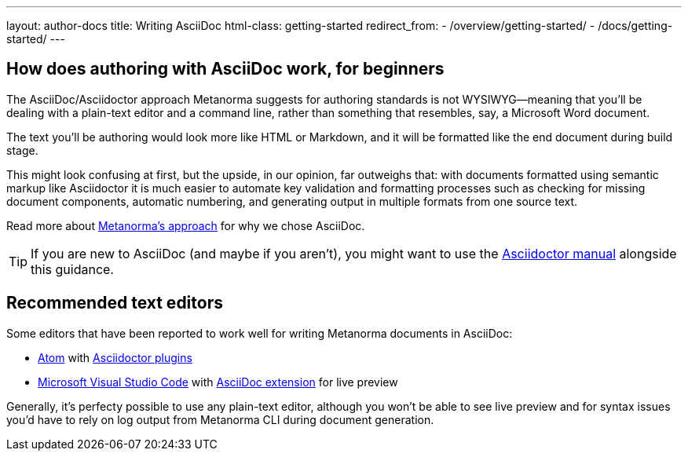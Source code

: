 ---
layout: author-docs
title: Writing AsciiDoc
html-class: getting-started
redirect_from:
  - /overview/getting-started/
  - /docs/getting-started/
---

== How does authoring with AsciiDoc work, for&nbsp;beginners

The AsciiDoc/Asciidoctor approach Metanorma suggests for authoring standards
is not WYSIWYG—meaning that you’ll be dealing with a plain-text editor and a command line,
rather than something that resembles, say, a Microsoft Word document.

The text you’ll be authoring would look more like HTML or Markdown,
and it will be formatted like the end document during build stage.

This might look confusing at first, but the upside, in our opinion, far outweighs that:
with documents formatted using semantic markup like Asciidoctor
it is much easier to automate key validation and formatting processes
such as checking for missing document components, automatic numbering,
and generating output in multiple formats from one source text.

Read more about link:/author/approach[Metanorma’s approach] for why we chose AsciiDoc.

TIP: If you are new to AsciiDoc (and maybe if you aren’t),
you might want to use the http://asciidoctor.org/docs/user-manual/[Asciidoctor manual]
alongside this guidance.

== Recommended text editors

Some editors that have been reported to work well for writing Metanorma documents in AsciiDoc:

* https://atom.io/[Atom] with https://atom.io/users/asciidoctor[Asciidoctor plugins]
* https://code.visualstudio.com/[Microsoft Visual Studio Code]
  with https://marketplace.visualstudio.com/items?itemName=joaompinto.asciidoctor-vscode[AsciiDoc extension]
  for live preview

Generally, it’s perfecty possible to use any plain-text editor, although you won’t be able to see
live preview and for syntax issues you’d have to rely on log output from Metanorma CLI
during document generation.
